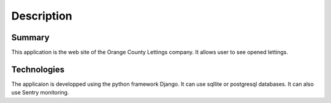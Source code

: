 Description
===========
Summary
-------
This application is the web site of the Orange County Lettings company. It allows user to see opened lettings.

Technologies
------------
The applicaion is developped using the python framework Django.
It can use sqllite or postgresql databases.
It can also use Sentry  monitoring.